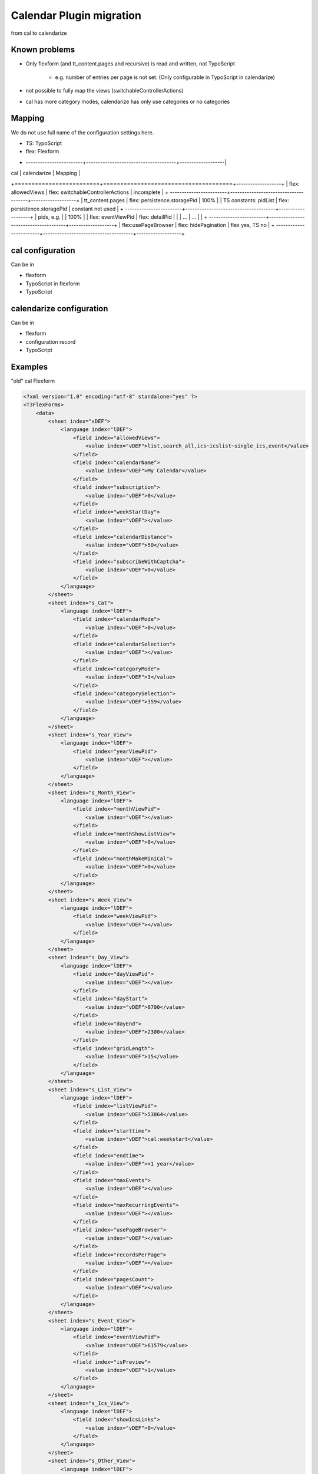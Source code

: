 
=========================
Calendar Plugin migration
=========================

from cal to calendarize

Known problems
==============

* Only flexform (and tt_content.pages and recursive) is read and written, not TypoScript

   *  e.g. number of entries per page is not set. (Only configurable in TypoScript in calendarize)

*  not possible to fully map the views (switchableControllerActions)

*  cal has more category modes, calendarize has only use categories or no categories

Mapping
=======

We do not use full name of the configuration settings here.

* TS: TypoScript
* flex: Flexform

+ ------------------------+--------------------------------------+-------------------|
| cal                     | calendarize                          | Mapping           |
+=========================+======================================+-------------------+
| flex: allowedViews      | flex: switchableControllerActions    | incomplete        |
+ ------------------------+--------------------------------------+-------------------+
| tt_content.pages        | flex: persistence.storagePid         | 100%              |
| TS constants: pidList   | flex: persistence.storagePid         | constant not used |
+ ------------------------+--------------------------------------+-------------------+
| pids, e.g.              |                                      | 100%              |
| flex: eventViewPid      | flex: detailPid                      |                   |
| ...                     | ...                                  |                   |
+ ------------------------+--------------------------------------+-------------------+
| flex:usePageBrowser     | flex: hidePagination                 | flex yes, TS no   |
+ ------------------------+--------------------------------------+-------------------+


cal configuration
=================

Can be in

* flexform
* TypoScript in flexform
* TypoScript


calendarize configuration
=========================

Can be in

* flexform
* configuration record
* TypoScript

Examples
========

"old" cal Flexform

.. code-block:: xml

   <?xml version="1.0" encoding="utf-8" standalone="yes" ?>
   <T3FlexForms>
       <data>
           <sheet index="sDEF">
               <language index="lDEF">
                   <field index="allowedViews">
                       <value index="vDEF">list,search_all,ics~icslist~single_ics,event</value>
                   </field>
                   <field index="calendarName">
                       <value index="vDEF">My Calendar</value>
                   </field>
                   <field index="subscription">
                       <value index="vDEF">0</value>
                   </field>
                   <field index="weekStartDay">
                       <value index="vDEF"></value>
                   </field>
                   <field index="calendarDistance">
                       <value index="vDEF">50</value>
                   </field>
                   <field index="subscribeWithCaptcha">
                       <value index="vDEF">0</value>
                   </field>
               </language>
           </sheet>
           <sheet index="s_Cat">
               <language index="lDEF">
                   <field index="calendarMode">
                       <value index="vDEF">0</value>
                   </field>
                   <field index="calendarSelection">
                       <value index="vDEF"></value>
                   </field>
                   <field index="categoryMode">
                       <value index="vDEF">3</value>
                   </field>
                   <field index="categorySelection">
                       <value index="vDEF">359</value>
                   </field>
               </language>
           </sheet>
           <sheet index="s_Year_View">
               <language index="lDEF">
                   <field index="yearViewPid">
                       <value index="vDEF"></value>
                   </field>
               </language>
           </sheet>
           <sheet index="s_Month_View">
               <language index="lDEF">
                   <field index="monthViewPid">
                       <value index="vDEF"></value>
                   </field>
                   <field index="monthShowListView">
                       <value index="vDEF">0</value>
                   </field>
                   <field index="monthMakeMiniCal">
                       <value index="vDEF">0</value>
                   </field>
               </language>
           </sheet>
           <sheet index="s_Week_View">
               <language index="lDEF">
                   <field index="weekViewPid">
                       <value index="vDEF"></value>
                   </field>
               </language>
           </sheet>
           <sheet index="s_Day_View">
               <language index="lDEF">
                   <field index="dayViewPid">
                       <value index="vDEF"></value>
                   </field>
                   <field index="dayStart">
                       <value index="vDEF">0700</value>
                   </field>
                   <field index="dayEnd">
                       <value index="vDEF">2300</value>
                   </field>
                   <field index="gridLength">
                       <value index="vDEF">15</value>
                   </field>
               </language>
           </sheet>
           <sheet index="s_List_View">
               <language index="lDEF">
                   <field index="listViewPid">
                       <value index="vDEF">53864</value>
                   </field>
                   <field index="starttime">
                       <value index="vDEF">cal:weekstart</value>
                   </field>
                   <field index="endtime">
                       <value index="vDEF">+1 year</value>
                   </field>
                   <field index="maxEvents">
                       <value index="vDEF"></value>
                   </field>
                   <field index="maxRecurringEvents">
                       <value index="vDEF"></value>
                   </field>
                   <field index="usePageBrowser">
                       <value index="vDEF"></value>
                   </field>
                   <field index="recordsPerPage">
                       <value index="vDEF"></value>
                   </field>
                   <field index="pagesCount">
                       <value index="vDEF"></value>
                   </field>
               </language>
           </sheet>
           <sheet index="s_Event_View">
               <language index="lDEF">
                   <field index="eventViewPid">
                       <value index="vDEF">61579</value>
                   </field>
                   <field index="isPreview">
                       <value index="vDEF">1</value>
                   </field>
               </language>
           </sheet>
           <sheet index="s_Ics_View">
               <language index="lDEF">
                   <field index="showIcsLinks">
                       <value index="vDEF">0</value>
                   </field>
               </language>
           </sheet>
           <sheet index="s_Other_View">
               <language index="lDEF">
                   <field index="showSearch">
                       <value index="vDEF">0</value>
                   </field>
                   <field index="showJumps">
                       <value index="vDEF">0</value>
                   </field>
                   <field index="showCalendarSelection">
                       <value index="vDEF">0</value>
                   </field>
                   <field index="showCategorySelection">
                       <value index="vDEF">1</value>
                   </field>
                   <field index="showTomorrowEvents">
                       <value index="vDEF">0</value>
                   </field>
                   <field index="showLogin">
                       <value index="vDEF">0</value>
                   </field>
               </language>
           </sheet>
           <sheet index="s_TS_View">
               <language index="lDEF">
                   <field index="myTS">
                       <value index="vDEF"></value>
                   </field>
               </language>
           </sheet>
       </data>
   </T3FlexForms>

calendarize Flexform

.. code-block:: xml

   <?xml version="1.0" encoding="utf-8" standalone="yes" ?>
   <T3FlexForms>
    <data>
        <sheet index="main">
            <language index="lDEF">
                <field index="settings.pluginConfiguration">
                    <value index="vDEF"></value>
                </field>
                <field index="settings.useRelativeDate">
                    <value index="vDEF">0</value>
                </field>
                <field index="settings.limit">
                    <value index="vDEF"></value>
                </field>
                <field index="settings.hidePagination">
                    <value index="vDEF">0</value>
                </field>
                <field index="settings.overrideStartdate">
                    <value index="vDEF"></value>
                </field>
                <field index="settings.overrideEnddate">
                    <value index="vDEF"></value>
                </field>
                <field index="switchableControllerActions">
                    <value index="vDEF">Calendar-&gt;list;Calendar-&gt;detail</value>
                </field>
                <field index="settings.overrideStartRelative">
                    <value index="vDEF"></value>
                </field>
                <field index="settings.overrideEndRelative">
                    <value index="vDEF"></value>
                </field>
            </language>
        </sheet>
        <sheet index="general">
            <language index="lDEF">
                <field index="settings.configuration">
                    <value index="vDEF">Event</value>
                </field>
                <field index="settings.sortBy">
                    <value index="vDEF">start</value>
                </field>
                <field index="settings.sorting">
                    <value index="vDEF">ASC</value>
                </field>
                <field index="persistence.storagePid">
                    <value index="vDEF"></value>
                </field>
                <field index="persistence.recursive">
                    <value index="vDEF"></value>
                </field>
            </language>
        </sheet>
        <sheet index="pages">
            <language index="lDEF">
                <field index="settings.detailPid">
                    <value index="vDEF"></value>
                </field>
                <field index="settings.listPid">
                    <value index="vDEF"></value>
                </field>
                <field index="settings.yearPid">
                    <value index="vDEF"></value>
                </field>
                <field index="settings.quarterPid">
                    <value index="vDEF"></value>
                </field>
                <field index="settings.monthPid">
                    <value index="vDEF"></value>
                </field>
                <field index="settings.weekPid">
                    <value index="vDEF"></value>
                </field>
                <field index="settings.dayPid">
                    <value index="vDEF"></value>
                </field>
                <field index="settings.bookingPid">
                    <value index="vDEF"></value>
                </field>
            </language>
        </sheet>
    </data>
   </T3FlexForms>